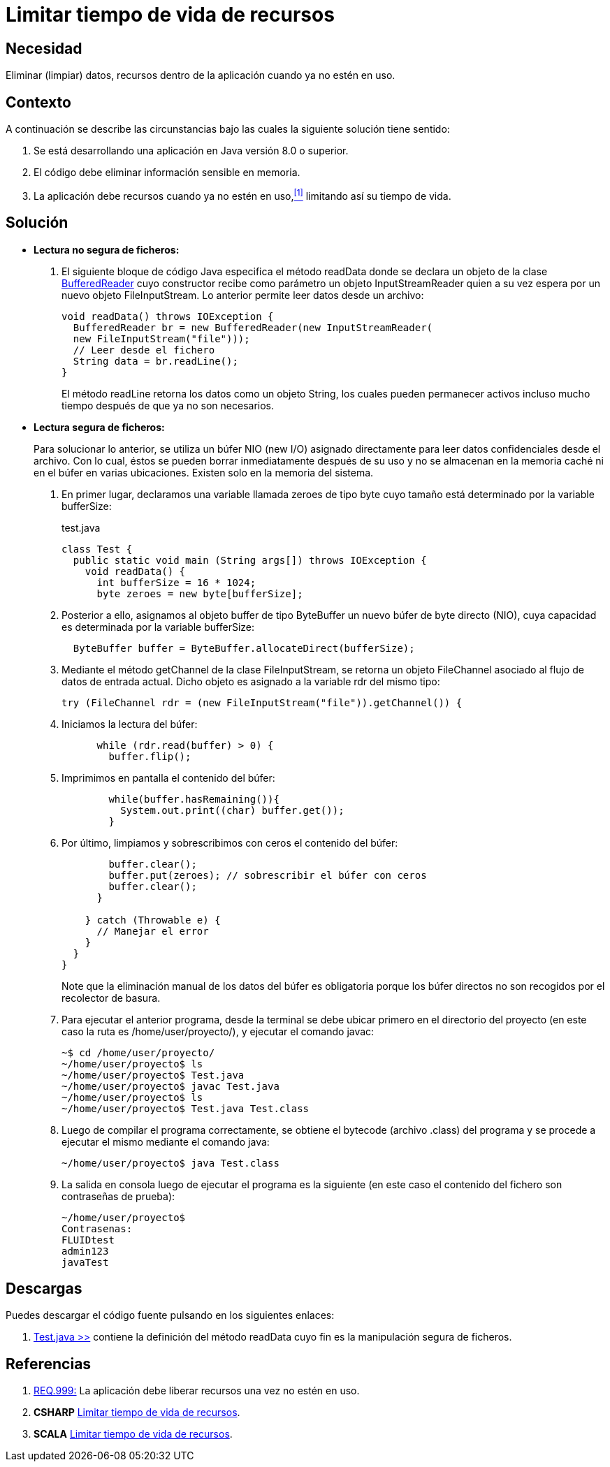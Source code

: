 :slug: defends/java/limitar-vida-recurso/
:category: java
:description: Nuestros ethical hackers explican cómo evitar vulnerabilidades de seguridad mediante la creación, manipulación y eliminación correcta de datos, recursos y objetos dentro de un programa Java, evitando que información disponible en memoria sea manipulada.
:keywords: java, datos sensibles, datos confidenciales, lectura segura, memoria, tiempo de vida.
:defends: yes

= Limitar tiempo de vida de recursos

== Necesidad

Eliminar (limpiar) datos, recursos 
dentro de la aplicación 
cuando ya no estén en uso.

== Contexto

A continuación se describe las circunstancias 
bajo las cuales la siguiente solución tiene sentido:

. Se está desarrollando una aplicación en +Java+ versión 8.0 o superior.
. El código debe eliminar información sensible en memoria.
. La aplicación debe recursos cuando ya no estén en uso,<<r1,^[1]^>> 
limitando así su tiempo de vida.

== Solución

* *Lectura no segura de ficheros:*

. El siguiente bloque de código +Java+ 
especifica el método +readData+ 
donde se declara un objeto de la clase link:https://docs.oracle.com/javase/7/docs/api/java/io/BufferedReader.html[+BufferedReader+] 
cuyo constructor recibe como parámetro un objeto +InputStreamReader+ 
quien a su vez espera por un nuevo objeto +FileInputStream+. 
Lo anterior permite leer datos desde un archivo:
+
[source, java, linenums]
----
void readData() throws IOException {
  BufferedReader br = new BufferedReader(new InputStreamReader(
  new FileInputStream("file")));
  // Leer desde el fichero
  String data = br.readLine();
}
----
+
El método +readLine+ retorna los datos 
como un objeto +String+, 
los cuales pueden permanecer activos 
incluso mucho tiempo después de que ya no son necesarios. 

* *Lectura segura de ficheros:*
+
Para solucionar lo anterior, 
se utiliza un búfer +NIO (new I/O)+ asignado directamente 
para leer datos confidenciales desde el archivo. 
Con lo cual, éstos se pueden borrar inmediatamente después de su uso 
y no se almacenan en la memoria caché ni en el búfer en varias ubicaciones. 
Existen solo en la memoria del sistema.

. En primer lugar, declaramos una variable llamada +zeroes+ de tipo +byte+ 
cuyo tamaño está determinado por la variable +bufferSize+:
+
.test.java
[source, java, linenums]
----
class Test {
  public static void main (String args[]) throws IOException {
    void readData() {
      int bufferSize = 16 * 1024;
      byte zeroes = new byte[bufferSize];
----
. Posterior a ello, asignamos al objeto +buffer+ de tipo +ByteBuffer+ 
un nuevo búfer de +byte+ directo (+NIO+), 
cuya capacidad es determinada por la variable +bufferSize:+
+
[source, java, linenums]
----
  ByteBuffer buffer = ByteBuffer.allocateDirect(bufferSize);
----
. Mediante el método +getChannel+ de la clase +FileInputStream+, 
se retorna un objeto +FileChannel+ 
asociado al flujo de datos de entrada actual. 
Dicho objeto es asignado a la variable +rdr+ del mismo tipo:
+
[source, java, linenums]
----
try (FileChannel rdr = (new FileInputStream("file")).getChannel()) {
----
. Iniciamos la lectura del búfer:
+
[source, java, linenums]
----
      while (rdr.read(buffer) > 0) {
        buffer.flip();
----
. Imprimimos en pantalla el contenido del búfer:
+
[source, java, linenums]
----
        while(buffer.hasRemaining()){
          System.out.print((char) buffer.get());
        }
----
. Por último, limpiamos y sobrescribimos con ceros 
el contenido del búfer:
+
[source, java, linenums]
----
        buffer.clear();
        buffer.put(zeroes); // sobrescribir el búfer con ceros
        buffer.clear();
      }

    } catch (Throwable e) {
      // Manejar el error
    }
  }
}
----
+
Note que la eliminación manual de los datos del búfer es obligatoria 
porque los búfer directos no son recogidos por el recolector de basura.

. Para ejecutar el anterior programa, 
desde la terminal se debe ubicar primero en el directorio del proyecto 
(en este caso la ruta es +/home/user/proyecto/+), 
y ejecutar el comando +javac+:
+
[source, bash, linenums]
----
~$ cd /home/user/proyecto/
~/home/user/proyecto$ ls
~/home/user/proyecto$ Test.java
~/home/user/proyecto$ javac Test.java
~/home/user/proyecto$ ls
~/home/user/proyecto$ Test.java Test.class
----
. Luego de compilar el programa correctamente, 
se obtiene el +bytecode+ (archivo +.class+) del programa 
y se procede a ejecutar el mismo mediante el comando +java+:
+
[source, bash, linenums]
----
~/home/user/proyecto$ java Test.class
----
. La salida en consola luego de ejecutar el programa es la siguiente 
(en este caso el contenido del fichero 
son contraseñas de prueba):
+
[source, bash, linenums]
----
~/home/user/proyecto$
Contrasenas:
FLUIDtest
admin123
javaTest
----

== Descargas

Puedes descargar el código fuente 
pulsando en los siguientes enlaces:

. [button]#link:src/test.java[Test.java >>]# contiene 
la definición del método +readData+ 
cuyo fin es la manipulación segura de ficheros.

== Referencias

. [[r1]] link:../../../rules/999/[REQ.999:] La aplicación 
debe liberar recursos una vez no estén en uso.
. *+CSHARP+* link:../../csharp/limitar-vida-recurso/[Limitar tiempo de vida de recursos].
. *+SCALA+* link:../../scala/limitar-vida-recurso/[Limitar tiempo de vida de recursos].